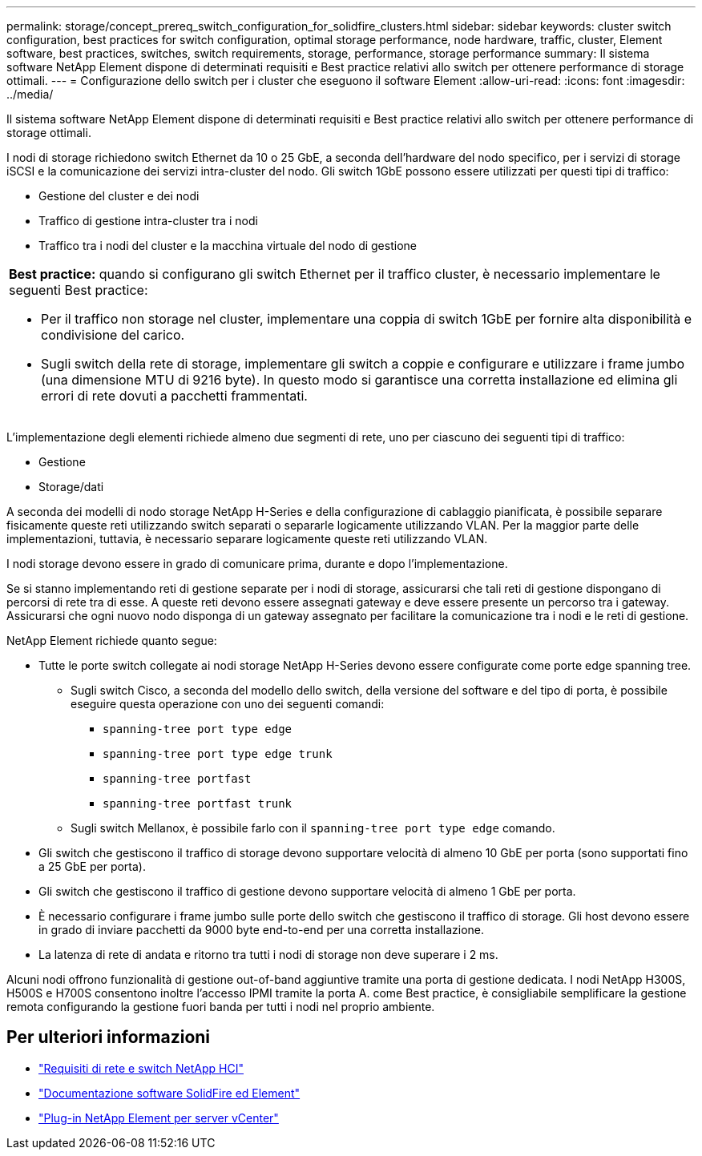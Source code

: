 ---
permalink: storage/concept_prereq_switch_configuration_for_solidfire_clusters.html 
sidebar: sidebar 
keywords: cluster switch configuration, best practices for switch configuration, optimal storage performance, node hardware, traffic, cluster, Element software, best practices, switches, switch requirements, storage, performance, storage performance 
summary: Il sistema software NetApp Element dispone di determinati requisiti e Best practice relativi allo switch per ottenere performance di storage ottimali. 
---
= Configurazione dello switch per i cluster che eseguono il software Element
:allow-uri-read: 
:icons: font
:imagesdir: ../media/


[role="lead"]
Il sistema software NetApp Element dispone di determinati requisiti e Best practice relativi allo switch per ottenere performance di storage ottimali.

I nodi di storage richiedono switch Ethernet da 10 o 25 GbE, a seconda dell'hardware del nodo specifico, per i servizi di storage iSCSI e la comunicazione dei servizi intra-cluster del nodo. Gli switch 1GbE possono essere utilizzati per questi tipi di traffico:

* Gestione del cluster e dei nodi
* Traffico di gestione intra-cluster tra i nodi
* Traffico tra i nodi del cluster e la macchina virtuale del nodo di gestione


|===


 a| 
*Best practice:* quando si configurano gli switch Ethernet per il traffico cluster, è necessario implementare le seguenti Best practice:

* Per il traffico non storage nel cluster, implementare una coppia di switch 1GbE per fornire alta disponibilità e condivisione del carico.
* Sugli switch della rete di storage, implementare gli switch a coppie e configurare e utilizzare i frame jumbo (una dimensione MTU di 9216 byte). In questo modo si garantisce una corretta installazione ed elimina gli errori di rete dovuti a pacchetti frammentati.


|===
L'implementazione degli elementi richiede almeno due segmenti di rete, uno per ciascuno dei seguenti tipi di traffico:

* Gestione
* Storage/dati


A seconda dei modelli di nodo storage NetApp H-Series e della configurazione di cablaggio pianificata, è possibile separare fisicamente queste reti utilizzando switch separati o separarle logicamente utilizzando VLAN. Per la maggior parte delle implementazioni, tuttavia, è necessario separare logicamente queste reti utilizzando VLAN.

I nodi storage devono essere in grado di comunicare prima, durante e dopo l'implementazione.

Se si stanno implementando reti di gestione separate per i nodi di storage, assicurarsi che tali reti di gestione dispongano di percorsi di rete tra di esse. A queste reti devono essere assegnati gateway e deve essere presente un percorso tra i gateway. Assicurarsi che ogni nuovo nodo disponga di un gateway assegnato per facilitare la comunicazione tra i nodi e le reti di gestione.

NetApp Element richiede quanto segue:

* Tutte le porte switch collegate ai nodi storage NetApp H-Series devono essere configurate come porte edge spanning tree.
+
** Sugli switch Cisco, a seconda del modello dello switch, della versione del software e del tipo di porta, è possibile eseguire questa operazione con uno dei seguenti comandi:
+
*** `spanning-tree port type edge`
*** `spanning-tree port type edge trunk`
*** `spanning-tree portfast`
*** `spanning-tree portfast trunk`


** Sugli switch Mellanox, è possibile farlo con il `spanning-tree port type edge` comando.


* Gli switch che gestiscono il traffico di storage devono supportare velocità di almeno 10 GbE per porta (sono supportati fino a 25 GbE per porta).
* Gli switch che gestiscono il traffico di gestione devono supportare velocità di almeno 1 GbE per porta.
* È necessario configurare i frame jumbo sulle porte dello switch che gestiscono il traffico di storage. Gli host devono essere in grado di inviare pacchetti da 9000 byte end-to-end per una corretta installazione.
* La latenza di rete di andata e ritorno tra tutti i nodi di storage non deve superare i 2 ms.


Alcuni nodi offrono funzionalità di gestione out-of-band aggiuntive tramite una porta di gestione dedicata. I nodi NetApp H300S, H500S e H700S consentono inoltre l'accesso IPMI tramite la porta A. come Best practice, è consigliabile semplificare la gestione remota configurando la gestione fuori banda per tutti i nodi nel proprio ambiente.



== Per ulteriori informazioni

* https://docs.netapp.com/us-en/hci/docs/hci_prereqs_network_switch.html["Requisiti di rete e switch NetApp HCI"^]
* https://docs.netapp.com/us-en/element-software/index.html["Documentazione software SolidFire ed Element"]
* https://docs.netapp.com/us-en/vcp/index.html["Plug-in NetApp Element per server vCenter"^]

